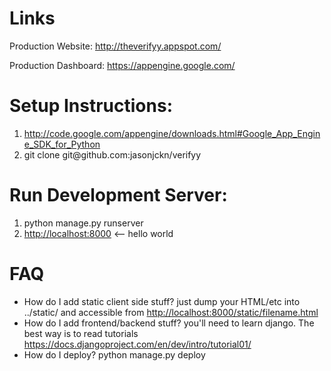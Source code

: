 

* Links
Production Website: [[http://theverifyy.appspot.com/]]

Production Dashboard: [[https://appengine.google.com/]]

* Setup Instructions:
1) [[http://code.google.com/appengine/downloads.html#Google_App_Engine_SDK_for_Python]]
2)  git clone git@github.com:jasonjckn/verifyy 

* Run Development Server:
1) python manage.py runserver
2) [[http://localhost:8000]] <-- hello world


* FAQ
+ How do I add static client side stuff? just dump your HTML/etc into ../static/ and accessible from http://localhost:8000/static/filename.html
+ How do I add frontend/backend stuff? you'll need to learn django. 
    The best way is to read tutorials https://docs.djangoproject.com/en/dev/intro/tutorial01/
+ How do I deploy? python manage.py deploy
